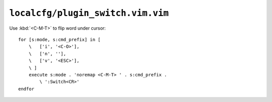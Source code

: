 ``localcfg/plugin_switch.vim.vim``
==================================

Use :kbd:`<C-M-T>` to flip word under cursor::

    for [s:mode, s:cmd_prefix] in [
        \   ['i', '<C-O>'],
        \   ['n', ''],
        \   ['v', '<ESC>'],
        \ ]
        execute s:mode . 'noremap <C-M-T> ' . s:cmd_prefix .
            \ ':Switch<CR>'
    endfor
